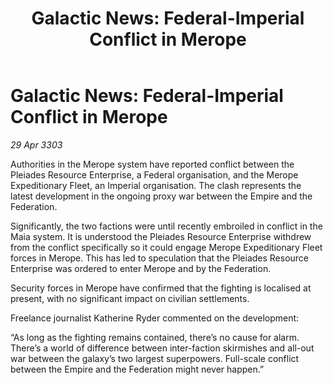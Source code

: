 :PROPERTIES:
:ID:       50c6d5d4-d2c1-4f9b-a9b4-fb01b6608f93
:END:
#+title: Galactic News: Federal-Imperial Conflict in Merope
#+filetags: :galnet:

* Galactic News: Federal-Imperial Conflict in Merope

/29 Apr 3303/

Authorities in the Merope system have reported conflict between the Pleiades Resource Enterprise, a Federal organisation, and the Merope Expeditionary Fleet, an Imperial organisation. The clash represents the latest development in the ongoing proxy war between the Empire and the Federation. 

Significantly, the two factions were until recently embroiled in conflict in the Maia system. It is understood the Pleiades Resource Enterprise withdrew from the conflict specifically so it could engage Merope Expeditionary Fleet forces in Merope. This has led to speculation that the Pleiades Resource Enterprise was ordered to enter Merope and by the Federation. 

Security forces in Merope have confirmed that the fighting is localised at present, with no significant impact on civilian settlements. 

Freelance journalist Katherine Ryder commented on the development: 

“As long as the fighting remains contained, there’s no cause for alarm. There’s a world of difference between inter-faction skirmishes and all-out war between the galaxy’s two largest superpowers. Full-scale conflict between the Empire and the Federation might never happen.”
